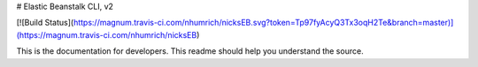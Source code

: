 # Elastic Beanstalk CLI, v2

[![Build Status](https://magnum.travis-ci.com/nhumrich/nicksEB.svg?token=Tp97fyAcyQ3Tx3oqH2Te&branch=master)](https://magnum.travis-ci.com/nhumrich/nicksEB)

This is the documentation for developers. This readme should help you understand the source.
